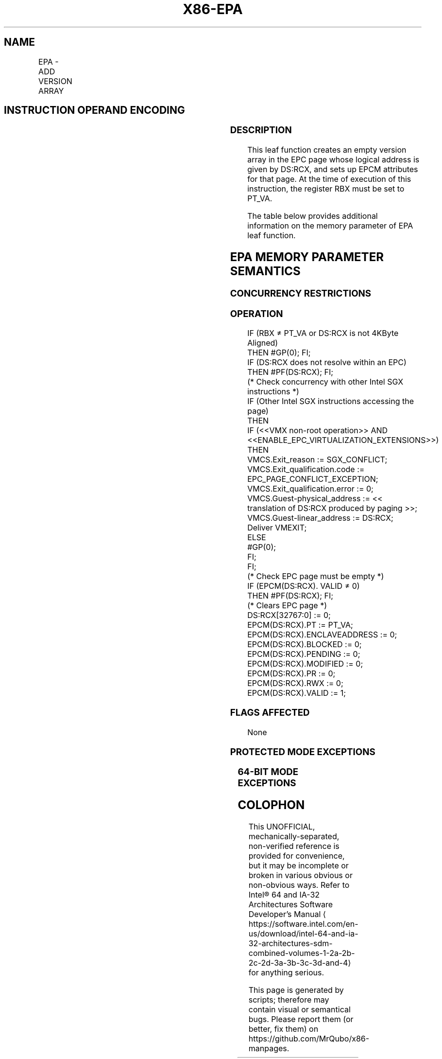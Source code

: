 '\" t
.nh
.TH "X86-EPA" "7" "December 2023" "Intel" "Intel x86-64 ISA Manual"
.SH NAME
EPA - ADD VERSION ARRAY
.TS
allbox;
l l l l l 
l l l l l .
\fBOpcode/Instruction\fP	\fBOp/En\fP	\fB64/32 bit Mode Support\fP	\fBCPUID Feature Flag\fP	\fBDescription\fP
EAX = 0AH ENCLS[EPA]	IR	V/V	SGX1	T{
This leaf function adds a Version Array to the EPC.
T}
.TE

.SH INSTRUCTION OPERAND ENCODING
.TS
allbox;
l l l l 
l l l l .
\fB\fP	\fB\fP	\fB\fP	\fB\fP
Op/En	EAX	RBX	RCX
IR	EPA (In)	PT_VA (In, Constant)	T{
Effective address of the EPC page (In)
T}
.TE

.SS DESCRIPTION
This leaf function creates an empty version array in the EPC page whose
logical address is given by DS:RCX, and sets up EPCM attributes for that
page. At the time of execution of this instruction, the register RBX
must be set to PT_VA.

.PP
The table below provides additional information on the memory parameter
of EPA leaf function.

.SH EPA MEMORY PARAMETER SEMANTICS
.TS
allbox;
l 
l .
\fB\fP
EPCPAGE
T{
Write access permitted by Enclave
T}
.TE

.SS CONCURRENCY RESTRICTIONS
.SS OPERATION
.EX
IF (RBX ≠ PT_VA or DS:RCX is not 4KByte Aligned)
    THEN #GP(0); FI;
IF (DS:RCX does not resolve within an EPC)
    THEN #PF(DS:RCX); FI;
(* Check concurrency with other Intel SGX instructions *)
IF (Other Intel SGX instructions accessing the page)
    THEN
        IF (<<VMX non-root operation>> AND <<ENABLE_EPC_VIRTUALIZATION_EXTENSIONS>>)
            THEN
                VMCS.Exit_reason := SGX_CONFLICT;
                VMCS.Exit_qualification.code := EPC_PAGE_CONFLICT_EXCEPTION;
                VMCS.Exit_qualification.error := 0;
                VMCS.Guest-physical_address := << translation of DS:RCX produced by paging >>;
                VMCS.Guest-linear_address := DS:RCX;
            Deliver VMEXIT;
            ELSE
                #GP(0);
        FI;
FI;
(* Check EPC page must be empty *)
IF (EPCM(DS:RCX). VALID ≠ 0)
    THEN #PF(DS:RCX); FI;
(* Clears EPC page *)
DS:RCX[32767:0] := 0;
EPCM(DS:RCX).PT := PT_VA;
EPCM(DS:RCX).ENCLAVEADDRESS := 0;
EPCM(DS:RCX).BLOCKED := 0;
EPCM(DS:RCX).PENDING := 0;
EPCM(DS:RCX).MODIFIED := 0;
EPCM(DS:RCX).PR := 0;
EPCM(DS:RCX).RWX := 0;
EPCM(DS:RCX).VALID := 1;
.EE

.SS FLAGS AFFECTED
None

.SS PROTECTED MODE EXCEPTIONS
.TS
allbox;
l l 
l l .
\fB\fP	\fB\fP
#GP(0)	T{
If a memory operand effective address is outside the DS segment limit.
T}
	T{
If a memory operand is not properly aligned.
T}
	T{
If another Intel SGX instruction is accessing the EPC page.
T}
	If RBX is not set to PT_VA.
#PF(error	T{
code) If a page fault occurs in accessing memory operands.
T}
	T{
If a memory operand is not an EPC page.
T}
	If the EPC page is valid.
.TE

.SS 64-BIT MODE EXCEPTIONS
.TS
allbox;
l l 
l l .
\fB\fP	\fB\fP
#GP(0)	T{
If a memory operand is non-canonical form.
T}
	T{
If a memory operand is not properly aligned.
T}
	T{
If another Intel SGX instruction is accessing the EPC page.
T}
	If RBX is not set to PT_VA.
#PF(error	T{
code) If a page fault occurs in accessing memory operands.
T}
	T{
If a memory operand is not an EPC page.
T}
	If the EPC page is valid.
.TE

.SH COLOPHON
This UNOFFICIAL, mechanically-separated, non-verified reference is
provided for convenience, but it may be
incomplete or
broken in various obvious or non-obvious ways.
Refer to Intel® 64 and IA-32 Architectures Software Developer’s
Manual
\[la]https://software.intel.com/en\-us/download/intel\-64\-and\-ia\-32\-architectures\-sdm\-combined\-volumes\-1\-2a\-2b\-2c\-2d\-3a\-3b\-3c\-3d\-and\-4\[ra]
for anything serious.

.br
This page is generated by scripts; therefore may contain visual or semantical bugs. Please report them (or better, fix them) on https://github.com/MrQubo/x86-manpages.
